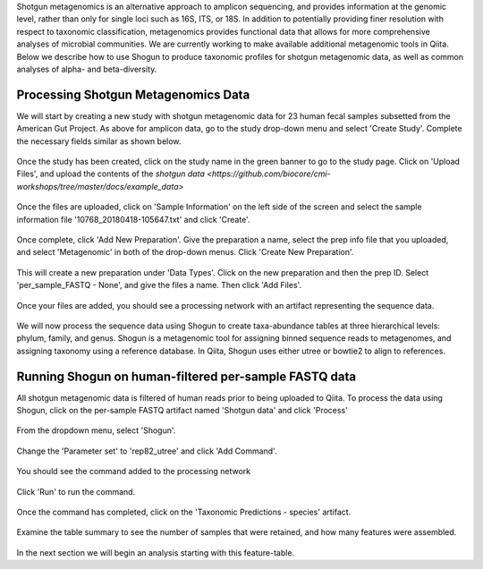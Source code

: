 Shotgun metagenomics is an alternative approach to amplicon sequencing, and provides information at the genomic level, rather than only for single loci such as 16S, ITS, or 18S. In addition to potentially providing finer resolution with respect to taxonomic classification, metagenomics provides functional data that allows for more comprehensive analyses of microbial communities. We are currently working to make available additional metagenomic tools in Qiita. Below we describe how to use Shogun to produce taxonomic profiles for shotgun metagenomic data, as well as common analyses of alpha- and beta-diversity.

Processing Shotgun Metagenomics Data
------------------------------------

We will start by creating a new study with shotgun metagenomic data for 23 human fecal samples subsetted from the American Gut Project. As above for amplicon data, go to the study drop-down menu and select 'Create Study'. Complete the necessary fields similar as shown below.

.. figure::  images/shotgun-process-create-study.png
   :align:   center
   
Once the study has been created, click on the study name in the green banner to go to the study page. Click on 'Upload Files', and upload the contents of the `shotgun data <https://github.com/biocore/cmi-workshops/tree/master/docs/example_data>`

.. figure::  images/shotgun-process-upload.png
   :align:   center

Once the files are uploaded, click on 'Sample Information' on the left side of the screen and select the sample information file '10768_20180418-105647.txt' and click 'Create'.

.. figure::  images/shotgun-process-sample-info.png
   :align:   center

Once complete, click 'Add New Preparation'. Give the preparation a name, select the prep info file that you uploaded, and select 'Metagenomic' in both of the drop-down menus. Click 'Create New Preparation'.

.. figure::  images/shotgun-process-prep-info.png
   :align:   center

This will create a new preparation under 'Data Types'. Click on the new preparation and then the prep ID. Select 'per_sample_FASTQ - None', and give the files a name. Then click 'Add Files'.

.. figure::  images/shotgun-process-add-files.png
   :align:   center
   
Once your files are added, you should see a processing network with an artifact representing the sequence data.

.. figure::  images/shotgun-process-network.png
   :align:   center
   
We will now process the sequence data using Shogun to create taxa-abundance tables at three hierarchical levels: phylum, family, and genus. Shogun is a metagenomic tool for assigning binned sequence reads to metagenomes, and assigning taxonomy using a reference database. In Qiita, Shogun uses either utree or bowtie2 to align to references.

Running Shogun on human-filtered per-sample FASTQ data
------------------------------------------------------
All shotgun metagenomic data is filtered of human reads prior to being uploaded to Qiita. To process the data using Shogun, click on the per-sample FASTQ artifact named 'Shotgun data' and click 'Process'

.. figure::  images/shotgun-process-shogun1.png
   :align:   center
   
From the dropdown menu, select 'Shogun'.

.. figure::  images/shotgun-process-shogun2.png
   :align:   center
   
Change the 'Parameter set' to 'rep82_utree' and click 'Add Command'.

.. figure::  images/shotgun-process-shogun3.png
   :align:   center
   
You should see the command added to the processing network

.. figure::  images/shotgun-process-shogun4.png
   :align:   center
   
Click 'Run' to run the command.

.. figure::  images/shotgun-process-shogun5.png
   :align:   center
   
Once the command has completed, click on the 'Taxonomic Predictions - species' artifact.

.. figure::  images/shotgun-process-shogun6.png
   :align:   center
   
Examine the table summary to see the number of samples that were retained, and how many features were assembled.

.. figure::  images/shotgun-process-taxa-species.png
   :align:   center
   
In the next section we will begin an analysis starting with this feature-table.
   
